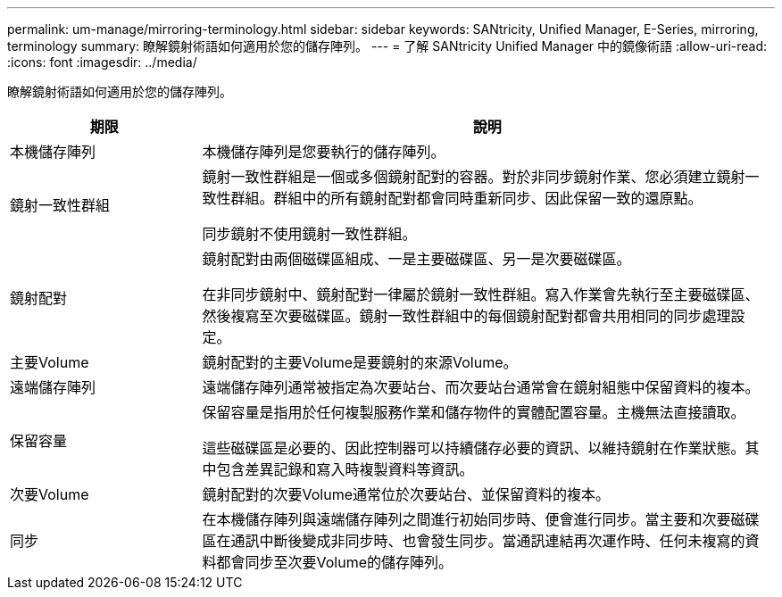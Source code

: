 ---
permalink: um-manage/mirroring-terminology.html 
sidebar: sidebar 
keywords: SANtricity, Unified Manager, E-Series, mirroring, terminology 
summary: 瞭解鏡射術語如何適用於您的儲存陣列。 
---
= 了解 SANtricity Unified Manager 中的鏡像術語
:allow-uri-read: 
:icons: font
:imagesdir: ../media/


[role="lead"]
瞭解鏡射術語如何適用於您的儲存陣列。

[cols="25h,~"]
|===
| 期限 | 說明 


 a| 
本機儲存陣列
 a| 
本機儲存陣列是您要執行的儲存陣列。



 a| 
鏡射一致性群組
 a| 
鏡射一致性群組是一個或多個鏡射配對的容器。對於非同步鏡射作業、您必須建立鏡射一致性群組。群組中的所有鏡射配對都會同時重新同步、因此保留一致的還原點。

同步鏡射不使用鏡射一致性群組。



 a| 
鏡射配對
 a| 
鏡射配對由兩個磁碟區組成、一是主要磁碟區、另一是次要磁碟區。

在非同步鏡射中、鏡射配對一律屬於鏡射一致性群組。寫入作業會先執行至主要磁碟區、然後複寫至次要磁碟區。鏡射一致性群組中的每個鏡射配對都會共用相同的同步處理設定。



 a| 
主要Volume
 a| 
鏡射配對的主要Volume是要鏡射的來源Volume。



 a| 
遠端儲存陣列
 a| 
遠端儲存陣列通常被指定為次要站台、而次要站台通常會在鏡射組態中保留資料的複本。



 a| 
保留容量
 a| 
保留容量是指用於任何複製服務作業和儲存物件的實體配置容量。主機無法直接讀取。

這些磁碟區是必要的、因此控制器可以持續儲存必要的資訊、以維持鏡射在作業狀態。其中包含差異記錄和寫入時複製資料等資訊。



 a| 
次要Volume
 a| 
鏡射配對的次要Volume通常位於次要站台、並保留資料的複本。



 a| 
同步
 a| 
在本機儲存陣列與遠端儲存陣列之間進行初始同步時、便會進行同步。當主要和次要磁碟區在通訊中斷後變成非同步時、也會發生同步。當通訊連結再次運作時、任何未複寫的資料都會同步至次要Volume的儲存陣列。

|===